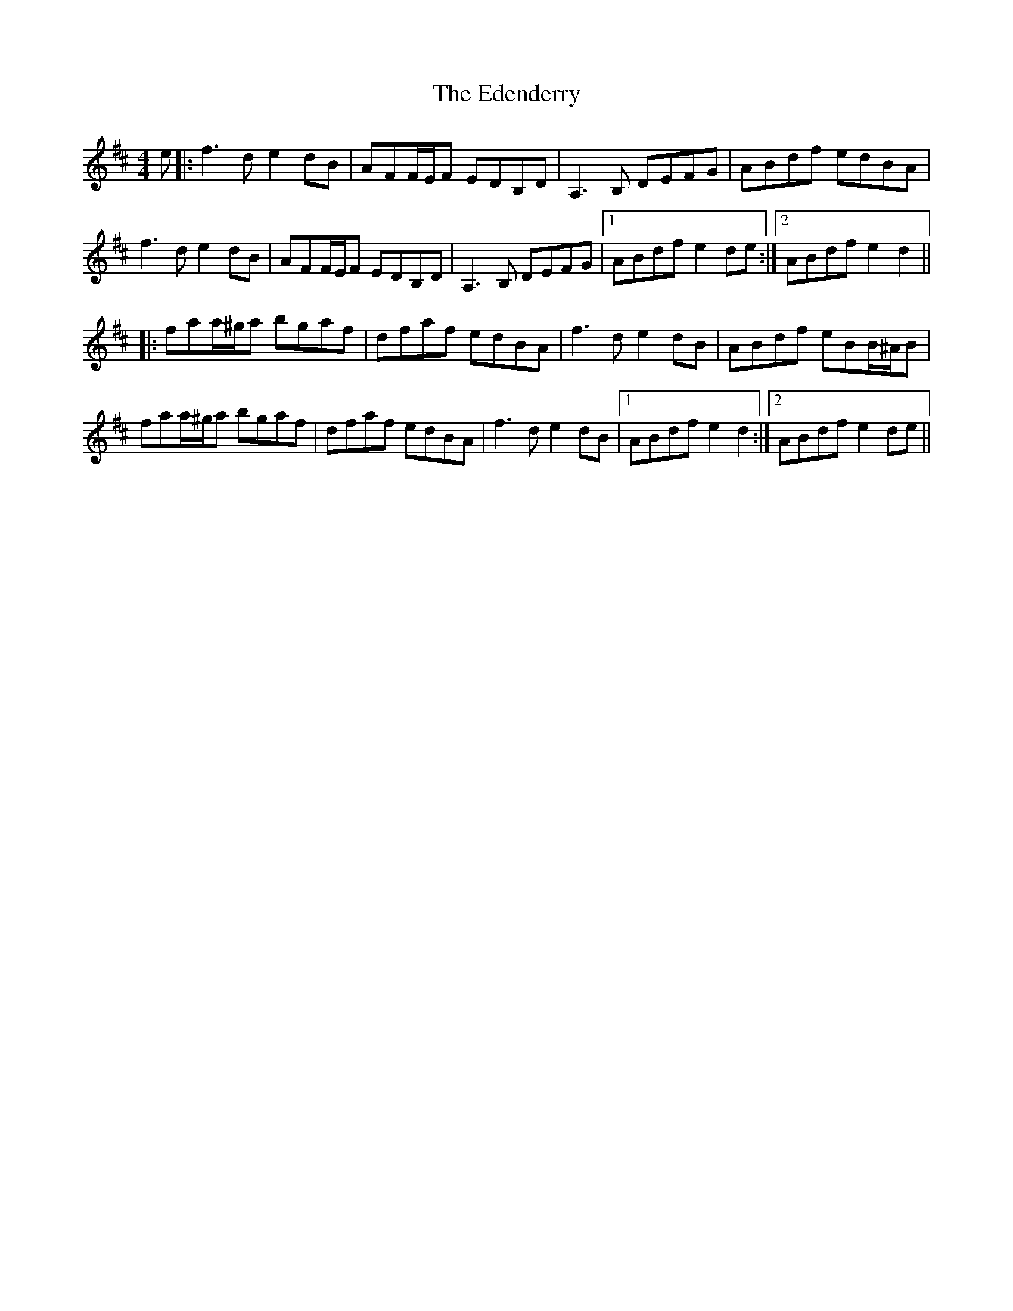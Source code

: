 X: 11549
T: Edenderry, The
R: reel
M: 4/4
K: Dmajor
e|:f3d e2dB|AFF/E/F EDB,D|A,3B, DEFG|ABdf edBA|
f3d e2dB|AFF/E/F EDB,D|A,3B, DEFG|1 ABdf e2de:|2 ABdf e2d2||
|:faa/^g/a bgaf|dfaf edBA|f3d e2dB|ABdf eBB/^A/B|
faa/^g/a bgaf|dfaf edBA|f3d e2dB|1 ABdf e2d2:|2 ABdf e2de||

